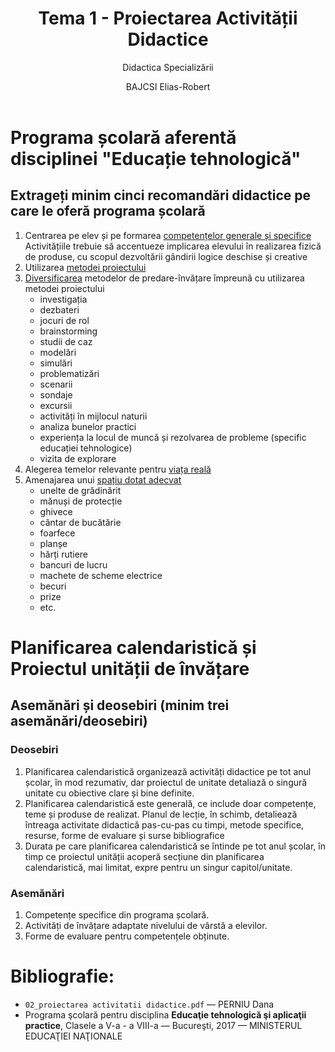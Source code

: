 #+title: Tema 1 - Proiectarea Activității Didactice
#+subtitle: Didactica Specializării
#+author: BAJCSI Elias-Robert

#+OPTIONS: toc:nil date:nil
#+LATEX_HEADER: \usepackage[a4paper,margin=2.5cm]{geometry}

#+LATEX_HEADER: \usepackage{titling} \setlength{\droptitle}{-3cm}
#+LATEX_HEADER: \usepackage{fancyhdr}
#+LATEX_HEADER: \pagestyle{fancyplain}
#+LATEX_HEADER: \usepackage{lastpage}
#+LATEX_HEADER: \fancyhf{}
#+LATEX_HEADER: \cfoot{\thepage/\pageref{LastPage}}

* Programa școlară aferentă disciplinei "Educație tehnologică"
** Extrageți minim cinci recomandări didactice pe care le oferă programa școlară
1. Centrarea pe elev și pe formarea _competențelor generale și specifice_
   Activitățiile trebuie să accentueze implicarea elevului în realizarea fizică de produse, cu scopul dezvoltării gândirii logice deschise și creative
2. Utilizarea _metodei proiectului_
3. _Diversificarea_ metodelor de predare-învățare împreună cu utilizarea metodei proiectului
   - investigația
   - dezbateri
   - jocuri de rol
   - brainstorming
   - studii de caz
   - modelări
   - simulări
   - problematizări
   - scenarii
   - sondaje
   - excursii
   - activități în mijlocul naturii
   - analiza bunelor practici
   - experiența la locul de muncă și rezolvarea de probleme (specific educației tehnologice)
   - vizita de explorare
4. Alegerea temelor relevante pentru _viața reală_
5. Amenajarea unui _spațiu dotat adecvat_
   - unelte de grădinărit
   - mănuși de protecție
   - ghivece
   - cântar de bucătărie
   - foarfece
   - planșe
   - hărți rutiere
   - bancuri de lucru
   - machete de scheme electrice
   - becuri
   - prize
   - etc.

* Planificarea calendaristică și Proiectul unității de învățare
** Asemănări și deosebiri (minim trei asemănări/deosebiri)
*** Deosebiri
1. Planificarea calendaristică organizează activități didactice pe tot anul școlar, în mod rezumativ, dar proiectul de unitate detaliază o singură unitate cu obiective clare și bine definite.
2. Planificarea calendaristică este generală, ce include doar competențe, teme și produse de realizat. Planul de lecție, în schimb, detaliează întreaga activitate didactică pas-cu-pas cu timpi, metode specifice, resurse, forme de evaluare și surse bibliografice
3. Durata pe care planificarea calendaristică se întinde pe tot anul școlar, în timp ce proiectul unității acoperă secțiune din planificarea calendaristică, mai limitat, expre pentru un singur capitol/unitate.
*** Asemănări
1. Competențe specifice din programa școlară.
2. Activități de învățare adaptate nivelului de vârstă a elevilor.
3. Forme de evaluare pentru competențele obținute.

* Bibliografie:
- \texttt{02\_proiectarea activitatii didactice.pdf} --- PERNIU Dana
- Programa şcolară pentru disciplina **Educaţie tehnologică şi aplicaţii practice**, Clasele a V-a - a VIII-a --- Bucureşti, 2017 --- MINISTERUL EDUCAŢIEI NAŢIONALE
